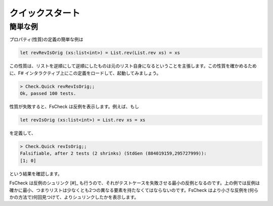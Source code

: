 クイックスタート
================

簡単な例
--------

プロパティ(性質)の定義の簡単な例は

.. code-block:: fsharp

  let revRevIsOrig (xs:list<int>) = List.rev(List.rev xs) = xs

この性質は、リストを逆順にして逆順にしたものは元のリスト自身になるということを主張します。この性質を確かめるために、F# インタラクティブ上にこの定義をロードして、起動してみましょう。

.. code-block:: fsharp

  > Check.Quick revRevIsOrig;;
  Ok, passed 100 tests.

性質が失敗すると、FsCheck は反例を表示します。例えば、もし

.. code-block:: fsharp

  let revIsOrig (xs:list<int>) = List.rev xs = xs

を定義して、

.. code-block:: fsharp

  > Check.Quick revIsOrig;;
  Falsifiable, after 2 tests (2 shrinks) (StdGen (884019159,295727999)):
  [1; 0]

という結果を確認します。

FsCheck は反例のシュリンク [#]_ も行うので、それがテストケースを失敗させる最小の反例となるのです。上の例では反例は確かに最小、つまりリストは少なくとも2つの異なる要素を持たなくてはならないのです。FsCheck はより小さな反例を(何らかの方法で)何回見つけて、よりシュリンクしたかを表示します。